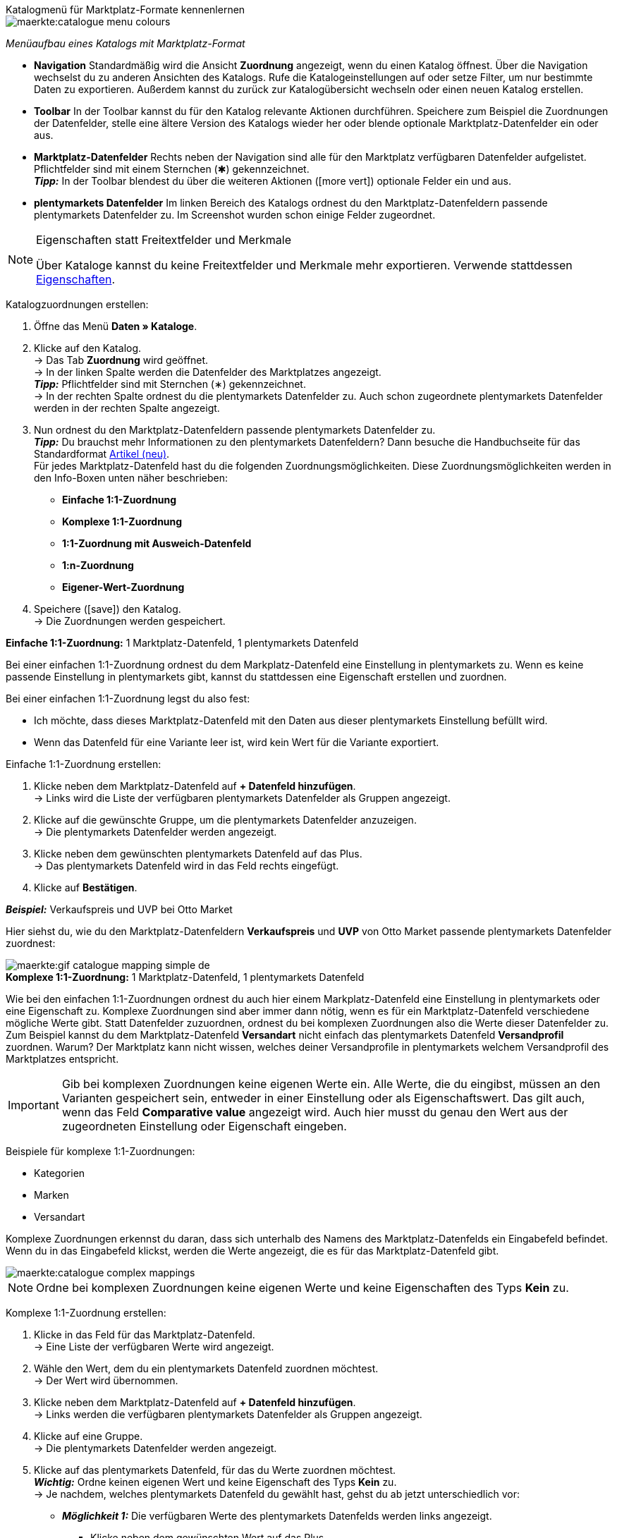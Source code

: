 [.collapseBox]
.Katalogmenü für Marktplatz-Formate kennenlernen
--
image::maerkte:catalogue-menu-colours.png[]
__Menüaufbau eines Katalogs mit Marktplatz-Format__

* *Navigation* Standardmäßig wird die Ansicht *Zuordnung* angezeigt, wenn du einen Katalog öffnest. Über die Navigation wechselst du zu anderen Ansichten des Katalogs. Rufe die Katalogeinstellungen auf oder setze Filter, um nur bestimmte Daten zu exportieren. Außerdem kannst du zurück zur Katalogübersicht wechseln oder einen neuen Katalog erstellen.

* *Toolbar* In der Toolbar kannst du für den Katalog relevante Aktionen durchführen. Speichere zum Beispiel die Zuordnungen der Datenfelder, stelle eine ältere Version des Katalogs wieder her oder blende optionale Marktplatz-Datenfelder ein oder aus.

* *Marktplatz-Datenfelder* Rechts neben der Navigation sind alle für den Marktplatz verfügbaren Datenfelder aufgelistet. Pflichtfelder sind mit einem Sternchen (&#x2731;) gekennzeichnet. +
*_Tipp:_* In der Toolbar blendest du über die weiteren Aktionen (icon:more_vert[set=material]) optionale Felder ein und aus.

* *plentymarkets Datenfelder* Im linken Bereich des Katalogs ordnest du den Marktplatz-Datenfeldern passende plentymarkets Datenfelder zu. Im Screenshot wurden schon einige Felder zugeordnet.
--

[NOTE]
.Eigenschaften statt Freitextfelder und Merkmale
====
Über Kataloge kannst du keine Freitextfelder und Merkmale mehr exportieren. Verwende stattdessen xref:artikel:eigenschaften.adoc#500[Eigenschaften].
====

[.instruction]
Katalogzuordnungen erstellen:

. Öffne das Menü *Daten » Kataloge*.
. Klicke auf den Katalog. +
→ Das Tab *Zuordnung* wird geöffnet. +
ifdef::amazon-flatfile[]
*_Hinweis:_* Der Katalog wird erst leer angezeigt. Je nach Größe der Flatfile kann es mehrere Minuten dauern, bis die Datenfelder geladen und angezeigt werden. +
endif::amazon-flatfile[]
→ In der linken Spalte werden die Datenfelder des Marktplatzes angezeigt. +
*_Tipp:_* Pflichtfelder sind mit Sternchen (&#8727;) gekennzeichnet. +
ifdef::bol.com[]
*_Hinweis:_* Einige Felder werden bereits standardmäßig zugeordnet, wenn du einen Katalog erstellst. +
endif::bol.com[]
→ In der rechten Spalte ordnest du die plentymarkets Datenfelder zu. Auch schon zugeordnete plentymarkets Datenfelder werden in der rechten Spalte angezeigt.
. Nun ordnest du den Marktplatz-Datenfeldern passende plentymarkets Datenfelder zu. +
*_Tipp:_* Du brauchst mehr Informationen zu den plentymarkets Datenfeldern? Dann besuche die Handbuchseite für das Standardformat xref:daten:katalog-artikel.adoc#[Artikel (neu)]. +
Für jedes Marktplatz-Datenfeld hast du die folgenden Zuordnungsmöglichkeiten. Diese Zuordnungsmöglichkeiten werden in den Info-Boxen unten näher beschrieben:
  * *Einfache 1:1-Zuordnung*
  * *Komplexe 1:1-Zuordnung*
  * *1:1-Zuordnung mit Ausweich-Datenfeld*
  * *1:n-Zuordnung*
  * *Eigener-Wert-Zuordnung*
. Speichere (icon:save[set=plenty]) den Katalog. +
→ Die Zuordnungen werden gespeichert.

[.collapseBox]
.*Einfache 1:1-Zuordnung:* 1 Marktplatz-Datenfeld, 1 plentymarkets Datenfeld
--

Bei einer einfachen 1:1-Zuordnung ordnest du dem Markplatz-Datenfeld eine Einstellung in plentymarkets zu. Wenn es keine passende Einstellung in plentymarkets gibt, kannst du stattdessen eine Eigenschaft erstellen und zuordnen.

Bei einer einfachen 1:1-Zuordnung legst du also fest:

* Ich möchte, dass dieses Marktplatz-Datenfeld mit den Daten aus dieser plentymarkets Einstellung befüllt wird.
* Wenn das Datenfeld für eine Variante leer ist, wird kein Wert für die Variante exportiert.

[.instruction]
Einfache 1:1-Zuordnung erstellen:

//tag::simple-mappings-config[]
. Klicke neben dem Marktplatz-Datenfeld auf *+ Datenfeld hinzufügen*. +
→ Links wird die Liste der verfügbaren plentymarkets Datenfelder als Gruppen angezeigt.
. Klicke auf die gewünschte Gruppe, um die plentymarkets Datenfelder anzuzeigen. +
→ Die plentymarkets Datenfelder werden angezeigt.
. Klicke neben dem gewünschten plentymarkets Datenfeld auf das Plus. +
→ Das plentymarkets Datenfeld wird in das Feld rechts eingefügt.
. Klicke auf *Bestätigen*.

*_Beispiel:_* Verkaufspreis und UVP bei Otto Market

Hier siehst du, wie du den Marktplatz-Datenfeldern *Verkaufspreis* und *UVP* von Otto Market passende plentymarkets Datenfelder zuordnest:

image::maerkte:gif-catalogue-mapping-simple-de.gif[]
//end::simple-mappings-config[]

--

[.collapseBox]
.*Komplexe 1:1-Zuordnung:* 1 Marktplatz-Datenfeld, 1 plentymarkets Datenfeld
--

//tag::complex-mappings[]
Wie bei den einfachen 1:1-Zuordnungen ordnest du auch hier einem Markplatz-Datenfeld eine Einstellung in plentymarkets oder eine Eigenschaft zu. Komplexe Zuordnungen sind aber immer dann nötig, wenn es für ein Marktplatz-Datenfeld verschiedene mögliche Werte gibt. Statt Datenfelder zuzuordnen, ordnest du bei komplexen Zuordnungen also die Werte dieser Datenfelder zu. Zum Beispiel kannst du dem Marktplatz-Datenfeld *Versandart* nicht einfach das plentymarkets Datenfeld *Versandprofil* zuordnen. Warum? Der Marktplatz kann nicht wissen, welches deiner Versandprofile in plentymarkets welchem Versandprofil des Marktplatzes entspricht.

IMPORTANT: Gib bei komplexen Zuordnungen keine eigenen Werte ein. Alle Werte, die du eingibst, müssen an den Varianten gespeichert sein, entweder in einer Einstellung oder als Eigenschaftswert. Das gilt auch, wenn das Feld *Comparative value* angezeigt wird. Auch hier musst du genau den Wert aus der zugeordneten Einstellung oder Eigenschaft eingeben.

Beispiele für komplexe 1:1-Zuordnungen:

* Kategorien
* Marken
* Versandart

Komplexe Zuordnungen erkennst du daran, dass sich unterhalb des Namens des Marktplatz-Datenfelds ein Eingabefeld befindet. Wenn du in das Eingabefeld klickst, werden die Werte angezeigt, die es für das Marktplatz-Datenfeld gibt.

image::maerkte:catalogue-complex-mappings.png[]

NOTE: Ordne bei komplexen Zuordnungen keine eigenen Werte und keine Eigenschaften des Typs *Kein* zu.

//end::complex-mappings[]

[.instruction]
Komplexe 1:1-Zuordnung erstellen:

//tag::complex-mappings-config[]
. Klicke in das Feld für das Marktplatz-Datenfeld. +
→ Eine Liste der verfügbaren Werte wird angezeigt.
. Wähle den Wert, dem du ein plentymarkets Datenfeld zuordnen möchtest. +
→ Der Wert wird übernommen.
. Klicke neben dem Marktplatz-Datenfeld auf *+ Datenfeld hinzufügen*. +
→ Links werden die verfügbaren plentymarkets Datenfelder als Gruppen angezeigt. +
. Klicke auf eine Gruppe. +
→ Die plentymarkets Datenfelder werden angezeigt.
. Klicke auf das plentymarkets Datenfeld, für das du Werte zuordnen möchtest. +
*_Wichtig:_* Ordne keinen eigenen Wert und keine Eigenschaft des Typs *Kein* zu. +
→ Je nachdem, welches plentymarkets Datenfeld du gewählt hast, gehst du ab jetzt unterschiedlich vor:

* *_Möglichkeit 1:_* Die verfügbaren Werte des plentymarkets Datenfelds werden links angezeigt. +
  ** Klicke neben dem gewünschten Wert auf das Plus. +
  → Der Wert wird in das Feld rechts eingefügt.
  ** Klicke auf *Bestätigen*.
* *_Möglichkeit 2:_* Das plentymarkets Datenfeld wird eingefügt und das Feld *Comparative value* wird angezeigt.
  ** Gib in das Feld *Comparative value* einen Wert ein, der für das gewählte plentymarkets Datenfeld in der Einstellung oder der Eigenschaft gespeichert ist. +
  ** Klicke auf *Bestätigen*.
* *_Möglichkeit 3:_* Das plentymarkets Datenfeld wird eingefügt und eine Dropdown-Liste wird angezeigt.
  ** Wähle einen Wert aus der Dropdown-Liste.
  ** Klicke auf *Bestätigen*.

*_Beispiel:_* Lieferzeit in Tagen bei Otto Market

Hier siehst du, wie du den Werten des Marktplatz-Datenfelds *Lieferzeit in Tagen* von Otto Market passende plentymarkets Werte zuordnest:

image::maerkte:gif-catalogue-mapping-complex-de.gif[]

//end::complex-mappings-config[]
--

[.collapseBox]
.*1:1-Zuordnung mit Ausweich-Datenfeld:* 1 Marktplatz-Datenfeld, 1 plentymarkets Datenfeld mit Alternative
--

Bei einer 1:1-Zuordnung mit Ausweich-Datenfeld ordnest du dem Markplatz-Datenfeld eine Einstellung in plentymarkets zu. Zusätzlich gibst du ein oder mehrere Ausweich-Datenfelden an, damit das System weitersucht, wenn das erste plentymarkets-Datenfeld leer ist oder einen ungültigen Wert enthält.

Du legst also fest:

* Ich möchte, dass dieses Marktplatz-Datenfeld mit den Daten aus dieser plentymarkets Einstellung befüllt wird.
* Wenn dieses Datenfeld für eine Variante leer oder ungültig ist, wird das erste Ausweich-Datenfeld geprüft und stattdessen dieser Wert für die Variante exportiert.
* Wenn auch das erste Ausweich-Datenfeld für eine Variante leer oder ungültig ist, wird das zweite Ausweich-Datenfeld geprüft und stattdessen dieser Wert für die Variante exportiert usw.

[.instruction]
1:1-Zuordnung mit Ausweich-Datenfeld erstellen:

//tag::fallback-mappings-config[]
. Klicke neben dem Marktplatz-Datenfeld auf *+ Datenfeld hinzufügen*. +
→ Links wird die Liste der verfügbaren plentymarkets Datenfelder als Gruppen angezeigt.
. Klicke auf die gewünschte Gruppe, um die plentymarkets Datenfelder anzuzeigen. +
→ Die plentymarkets Datenfelder werden angezeigt.
. Klicke neben dem gewünschten plentymarkets Datenfeld auf das Plus. +
→ Das plentymarkets Datenfeld wird in das Feld rechts eingefügt.
. Klicke in der Liste der plentymarkets Datenfelder neben dem gewünschten plentymarkets Datenfeld auf das Plus. +
→ Das Ausweich-Datenfeld wird exportiert, wenn das erste Datenfeld nicht vorhanden oder leer ist. +
*_Hinweis:_* Auch wenn du ein oder mehrere Ausweich-Datenfelder zuordnest, wird für jede Variante nur ein Wert übertragen. Für jede Variante werden die zugeordneten plentymarkets Datenfelder in der Reihenfolge geprüft, in der sie zugeordnet wurden. Wenn also das erste Datenfeld keinen Wert für die Variante liefert, wird das erste Ausweich-Datenfeld übertragen usw.
. Klicke auf *Bestätigen*.

*_Beispiel:_* Ausweich-Datenfeld für SKU bei Otto Market

Hier siehst du, wie du dem Marktplatz-Datenfeld *SKU* von Otto Market das plentymarkets Datenfeld *SKU* und das plentymarkets Datenfeld *Varianten-ID* als Ausweich-Datenfeld zuordnest:

image::maerkte:gif-catalogue-mapping-fallback-de.gif[]
//end::fallback-mappings-config[]
--

[.collapseBox]
.*1:n-Zuordnung:* 1 Marktplatz-Datenfeld, mehrere plentymarkets Datenfelder
--

Bei einer 1:n-Zuordnung ordnest du dem Markplatz-Datenfeld mehrere plentymarkets Datenfelder zu. Diese Datenfelder kannst du durch ein Trennzeichen miteinander verbinden.

Du legst also fest:

* Ich möchte, dass diese plentymarkets Datenfelder beim Export kombiniert werden und das Marktplatz-Datenfeld mit den Daten aus diesen zwei oder mehr plentymarkets Einstellungen befüllt wird.

[.instruction]
1:n-Zuordnung erstellen:

//tag::1-to-n-mappings-config[]
. Klicke neben dem Marktplatz-Datenfeld auf *+ Datenfeld hinzufügen*. +
→ Links wird die Liste der verfügbaren plentymarkets Datenfelder als Gruppen angezeigt.
. Klicke auf die gewünschte Gruppe, um die plentymarkets Datenfelder anzuzeigen. +
→ Die plentymarkets Datenfelder werden angezeigt.
. Klicke neben dem gewünschten plentymarkets Datenfeld auf das Plus. +
→ Das plentymarkets Datenfeld wird in das Feld rechts eingefügt.
. Klicke auf *Bestätigen*.
. Klicke rechts neben dem zugeordneten plentymarkets Datenfeld auf *Datenfeld hinzufügen* (icon:link[rotate=90]). +
→ Links wird die Liste der verfügbaren plentymarkets Datenfelder wieder als Gruppen angezeigt.
. Ordne dem Marktplatz-Datenfeld wie oben beschrieben ein oder mehrere weitere plentymarkets Datenfelder zu.
. Klicke auf *Bestätigen*.
. Klicke ganz rechts in der Zeile des Marktplatz-Datenfelds auf *Einstellungen* (icon:cog[]).
. Wähle aus der Dropdown-Liste *Trennzeichen* ein Trennzeichen oder bestimme ein eigenes Trennzeichen.
. Klicke auf *Speichern*.
. Speichere (icon:save[set=plenty]) den Katalog. +
→ Die Zuordnungen werden gespeichert. +
→ Beim Export wird der Inhalt der plentymarkets Datenfelder kombiniert exportiert.
//end::1-to-n-mappings-config[]

// ToDo: Beispiel mit GIF
--

[.collapseBox]
.*Eigener-Wert-Zuordnung:* 1 Marktplatz-Datenfeld, derselbe Wert für alle Varianten
--

Du bist dir sicher, dass du für ein Marktplatz-Datenfeld für alle Varianten des Katalogs denselben Wert übertragen möchtest? Dann kannst du einen eigenen Wert angeben. Dieser feste Wert wird dann für alle Varianten exportiert.

Du legst also fest:

* Ich möchte, dass für dieses Marktplatz-Datenfeld für _alle_ Varianten dieses Katalogs der Wert exportiert wird, den ich in das Feld *Eigener Wert* eingeben habe.

[.instruction]
Eigener-Wert-Zuordnung erstellen:

//tag::own-mappings-config[]
. Klicke neben dem Marktplatz-Datenfeld auf *+ Datenfeld hinzufügen*. +
→ Links wird die Liste der verfügbaren plentymarkets Datenfelder als Gruppen angezeigt.
. Klicke ganz oben neben *Eigener Wert* auf das Plus. +
→ Das Feld für den eigenen Wert wird in der Ansicht hinzugefügt.
. Gib einen Wert in das Eingabefeld darunter ein. +
→ Dieser Wert wird für alle Varianten exportiert.

*_Beispiel:_* Durchmesserangaben

Du möchtest für einige deiner Varianten den Durchmesser an Marktplätze exportieren. Den Durchmesser hast du für alle Varianten in Zentimetern gespeichert. Statt eine Eigenschaft für die Einheit zu erstellen und diese Eigenschaft mit allen Varianten zu verknüpfen, kannst du also als eigenen Wert `cm` eingeben.

Hier siehst du ein Beispiel dafür, wie du einen eigenen Wert für die Durchmesser-Einheit zuordnest:

image::maerkte:gif-catalogue-own-value-de.gif[width=600]
//end::own-mappings-config[]
--

